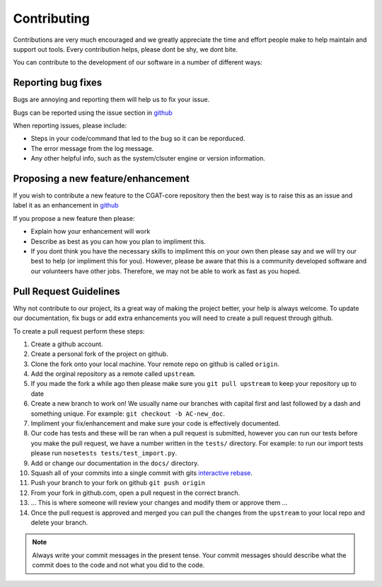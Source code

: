 .. _contribute:

============
Contributing
============

Contributions are very much encouraged and we greatly appreciate the time and effort people make to help maintain and support out tools. Every contribution helps, please dont be shy, we dont bite.

You can contribute to the development of our software in a number of different ways:

-------------------
Reporting bug fixes
-------------------

Bugs are annoying and reporting them will help us to fix your issue.

Bugs can be reported using the issue section in `github <https://github.com/cgat-developers/cgat-core/issues>`_

When reporting issues, please include:

- Steps in your code/command that led to the bug so it can be reporduced.
- The error message from the log message.
- Any other helpful info, such as the system/clsuter engine or version information.

-----------------------------------
Proposing a new feature/enhancement
-----------------------------------

If you wish to contribute a new feature to the CGAT-core repository then the best way is to raise this as an issue and label it as an enhancement in `github <https://github.com/cgat-developers/cgat-core/issues>`_

If you propose a new feature then please:

- Explain how your enhancement will work
- Describe as best as you can how you plan to impliment this.
- If you dont think you have the necessary skills to impliment this on your own then please say and we will try our best to help (or impliment this for you). However, please be aware that this is a community developed software and our volunteers have other jobs. Therefore, we may not be able to  work as fast as you hoped.

-----------------------
Pull Request Guidelines
-----------------------

Why not contribute to our project, its a great way of making the project better, your help is always welcome. To update our documentation, fix bugs or add extra enhancements you will need to create a pull request through github. 

To create a pull request perform these steps:

1. Create a github account.
2. Create a personal fork of the project on github.
3. Clone the fork onto your local machine. Your remote repo on github is called ``origin``.
4. Add the orginal repository as a remote called ``upstream``.
5. If you made the fork a while ago then please make sure you ``git pull upstream`` to keep your repository up to date
6. Create a new branch to work on! We usually name our branches with capital first and last followed by a dash and something unique. For example: ``git checkout -b AC-new_doc``.
7. Impliment your fix/enhancement and make sure your code is effectively documented.
8. Our code has tests and these will be ran when a pull request is submitted, however you can run our tests before you make the pull request, we have a number written in the ``tests/`` directory. For example: to run our import tests please run ``nosetests tests/test_import.py``.
9. Add or change our documentation in the ``docs/`` directory.
10. Squash all of your commits into a single commit with gits `interactive rebase <https://help.github.com/articles/about-git-rebase/>`_.
11. Push your branch to your fork on github ``git push origin``
12. From your fork in github.com, open a pull request in the correct branch.
13. ... This is where someone will review your changes and modify them or approve them ...
14. Once the pull request is approved and merged you can pull the changes from the ``upstream`` to your local repo and delete your branch.

.. note:: Always write your commit messages in the present tense. Your commit messages should describe what the commit does to the code and not what you did to the code.

